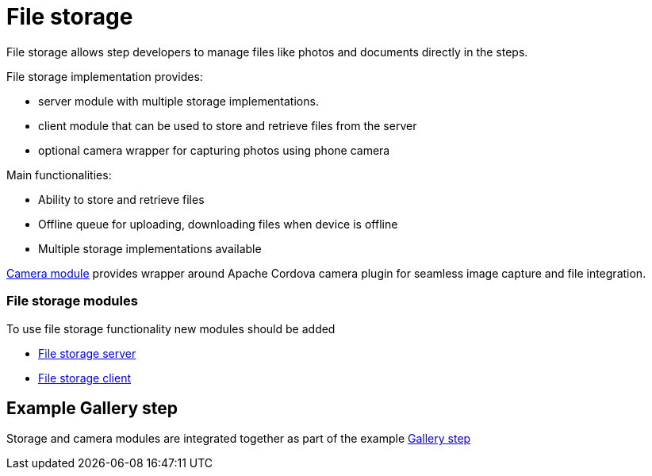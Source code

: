 [id='{context}-con-file-storage']
= File storage

File storage allows step developers to manage files like photos and documents directly in the steps.

File storage implementation provides:

- server module with multiple storage implementations.
- client module that can be used to store and retrieve files from the server
- optional camera wrapper for capturing photos using phone camera

Main functionalities:

- Ability to store and retrieve files
- Offline queue for uploading, downloading files when device is offline
- Multiple storage implementations available

link:{WFM-RC-CoreTreeURL}{WFM-RC-Branch}/client/camera[Camera module] provides wrapper around Apache Cordova camera plugin for seamless image capture and file integration.

=== File storage modules

To use file storage functionality new modules should be added

* link:{WFM-RC-CoreTreeURL}{WFM-RC-Branch}/cloud/filestore[File storage server]

* link:{WFM-RC-CoreTreeURL}{WFM-RC-Branch}/client/filestore-client[File storage client]

== Example Gallery step

Storage and camera modules are integrated together as part of the example link:{WFM-RC-AngularJsTreeURL}{WFM-RC-Branch}/steps/examples/step-gallery[Gallery step]


